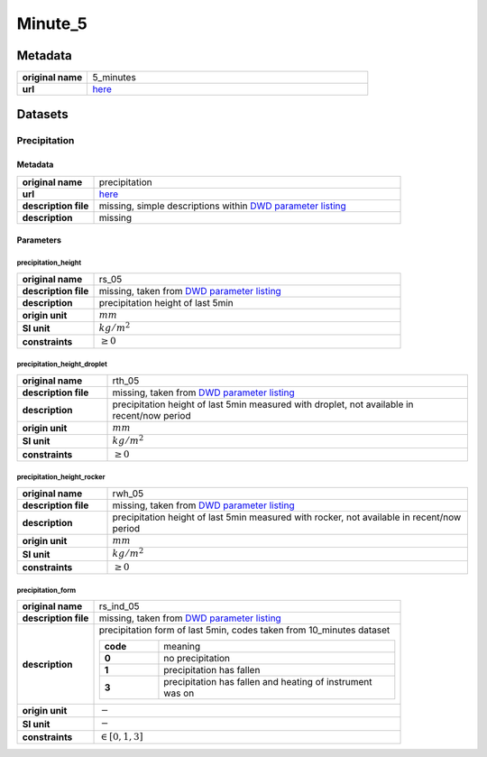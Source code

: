Minute_5
########

Metadata
********

.. list-table::
   :widths: 20 80
   :stub-columns: 1

   * - original name
     - 5_minutes
   * - url
     - `here <https://opendata.dwd.de/climate_environment/CDC/observations_germany/climate/5_minutes/>`_

Datasets
********

Precipitation
=============

Metadata
--------

.. list-table::
   :widths: 20 80
   :stub-columns: 1

   * - original name
     - precipitation
   * - url
     - `here <https://opendata.dwd.de/climate_environment/CDC/observations_germany/climate/5_minutes/precipitation/>`_
   * - description file
     - missing, simple descriptions within `DWD parameter listing`_
   * - description
     - missing

.. _DWD parameter listing: https://opendata.dwd.de/climate_environment/CDC/help/Abkuerzung_neu_Spaltenname_CDC_20171128.xlsx

Parameters
----------

precipitation_height
^^^^^^^^^^^^^^^^^^^^

.. list-table::
   :widths: 20 80
   :stub-columns: 1

   * - original name
     - rs_05
   * - description file
     - missing, taken from `DWD parameter listing`_
   * - description
     - precipitation height of last 5min
   * - origin unit
     - :math:`mm`
   * - SI unit
     - :math:`kg / m^2`
   * - constraints
     - :math:`\geq{0}`

precipitation_height_droplet
^^^^^^^^^^^^^^^^^^^^^^^^^^^^

.. list-table::
   :widths: 20 80
   :stub-columns: 1

   * - original name
     - rth_05
   * - description file
     - missing, taken from `DWD parameter listing`_
   * - description
     - precipitation height of last 5min measured with droplet, not available in recent/now period
   * - origin unit
     - :math:`mm`
   * - SI unit
     - :math:`kg / m^2`
   * - constraints
     - :math:`\geq{0}`

precipitation_height_rocker
^^^^^^^^^^^^^^^^^^^^^^^^^^^

.. list-table::
   :widths: 20 80
   :stub-columns: 1

   * - original name
     - rwh_05
   * - description file
     - missing, taken from `DWD parameter listing`_
   * - description
     - precipitation height of last 5min measured with rocker, not available in recent/now period
   * - origin unit
     - :math:`mm`
   * - SI unit
     - :math:`kg / m^2`
   * - constraints
     - :math:`\geq{0}`

precipitation_form
^^^^^^^^^^^^^^^^^^

.. list-table::
   :widths: 20 80
   :stub-columns: 1

   * - original name
     - rs_ind_05
   * - description file
     - missing, taken from `DWD parameter listing`_
   * - description
     - precipitation form of last 5min, codes taken from 10_minutes dataset

       .. list-table::
          :widths: 20 80
          :stub-columns: 1

          * - code
            - meaning
          * - 0
            - no precipitation
          * - 1
            - precipitation has fallen
          * - 3
            - precipitation has fallen and heating of instrument was on

   * - origin unit
     - :math:`-`
   * - SI unit
     - :math:`-`
   * - constraints
     - :math:`\in [0, 1, 3]`

